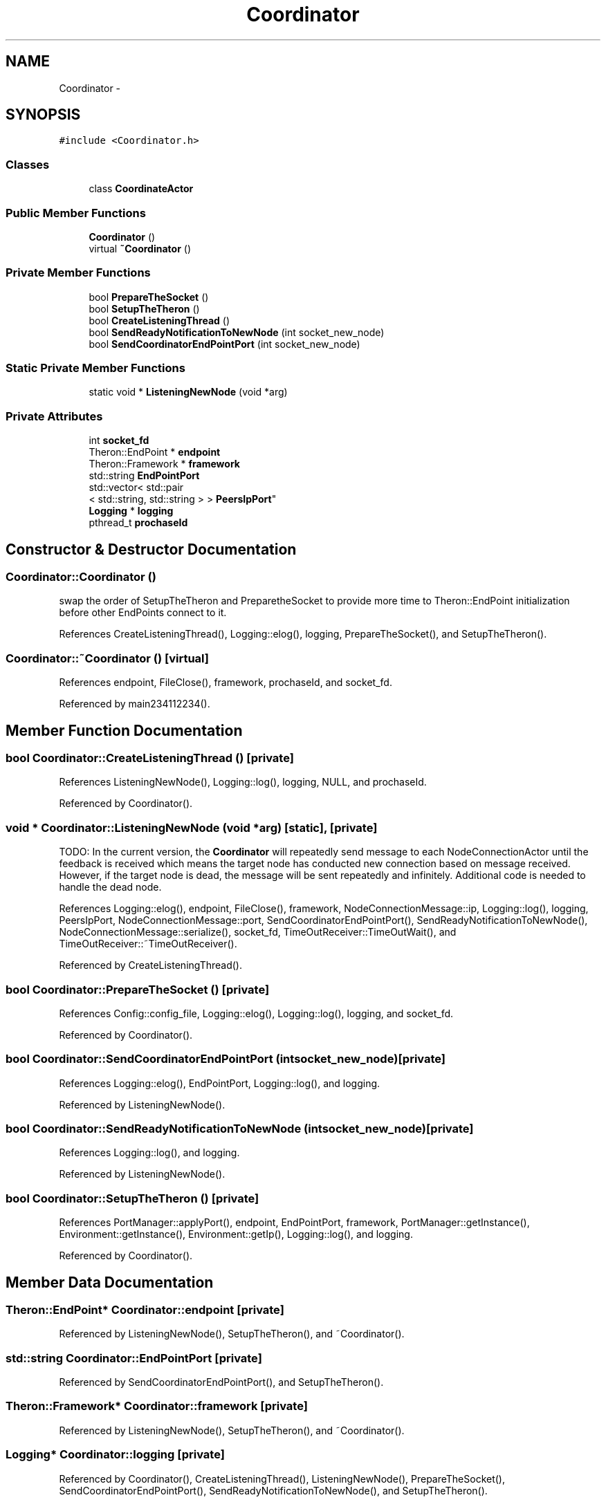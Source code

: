 .TH "Coordinator" 3 "Thu Nov 12 2015" "Claims" \" -*- nroff -*-
.ad l
.nh
.SH NAME
Coordinator \- 
.SH SYNOPSIS
.br
.PP
.PP
\fC#include <Coordinator\&.h>\fP
.SS "Classes"

.in +1c
.ti -1c
.RI "class \fBCoordinateActor\fP"
.br
.in -1c
.SS "Public Member Functions"

.in +1c
.ti -1c
.RI "\fBCoordinator\fP ()"
.br
.ti -1c
.RI "virtual \fB~Coordinator\fP ()"
.br
.in -1c
.SS "Private Member Functions"

.in +1c
.ti -1c
.RI "bool \fBPrepareTheSocket\fP ()"
.br
.ti -1c
.RI "bool \fBSetupTheTheron\fP ()"
.br
.ti -1c
.RI "bool \fBCreateListeningThread\fP ()"
.br
.ti -1c
.RI "bool \fBSendReadyNotificationToNewNode\fP (int socket_new_node)"
.br
.ti -1c
.RI "bool \fBSendCoordinatorEndPointPort\fP (int socket_new_node)"
.br
.in -1c
.SS "Static Private Member Functions"

.in +1c
.ti -1c
.RI "static void * \fBListeningNewNode\fP (void *arg)"
.br
.in -1c
.SS "Private Attributes"

.in +1c
.ti -1c
.RI "int \fBsocket_fd\fP"
.br
.ti -1c
.RI "Theron::EndPoint * \fBendpoint\fP"
.br
.ti -1c
.RI "Theron::Framework * \fBframework\fP"
.br
.ti -1c
.RI "std::string \fBEndPointPort\fP"
.br
.ti -1c
.RI "std::vector< std::pair
.br
< std::string, std::string > > \fBPeersIpPort\fP"
.br
.ti -1c
.RI "\fBLogging\fP * \fBlogging\fP"
.br
.ti -1c
.RI "pthread_t \fBprochaseId\fP"
.br
.in -1c
.SH "Constructor & Destructor Documentation"
.PP 
.SS "Coordinator::Coordinator ()"
swap the order of SetupTheTheron and PreparetheSocket to provide more time to Theron::EndPoint initialization before other EndPoints connect to it\&.
.PP
References CreateListeningThread(), Logging::elog(), logging, PrepareTheSocket(), and SetupTheTheron()\&.
.SS "Coordinator::~Coordinator ()\fC [virtual]\fP"

.PP
References endpoint, FileClose(), framework, prochaseId, and socket_fd\&.
.PP
Referenced by main234112234()\&.
.SH "Member Function Documentation"
.PP 
.SS "bool Coordinator::CreateListeningThread ()\fC [private]\fP"

.PP
References ListeningNewNode(), Logging::log(), logging, NULL, and prochaseId\&.
.PP
Referenced by Coordinator()\&.
.SS "void * Coordinator::ListeningNewNode (void *arg)\fC [static]\fP, \fC [private]\fP"
TODO: In the current version, the \fBCoordinator\fP will repeatedly send message to each NodeConnectionActor until the feedback is received which means the target node has conducted new connection based on message received\&. However, if the target node is dead, the message will be sent repeatedly and infinitely\&. Additional code is needed to handle the dead node\&.
.PP
References Logging::elog(), endpoint, FileClose(), framework, NodeConnectionMessage::ip, Logging::log(), logging, PeersIpPort, NodeConnectionMessage::port, SendCoordinatorEndPointPort(), SendReadyNotificationToNewNode(), NodeConnectionMessage::serialize(), socket_fd, TimeOutReceiver::TimeOutWait(), and TimeOutReceiver::~TimeOutReceiver()\&.
.PP
Referenced by CreateListeningThread()\&.
.SS "bool Coordinator::PrepareTheSocket ()\fC [private]\fP"

.PP
References Config::config_file, Logging::elog(), Logging::log(), logging, and socket_fd\&.
.PP
Referenced by Coordinator()\&.
.SS "bool Coordinator::SendCoordinatorEndPointPort (intsocket_new_node)\fC [private]\fP"

.PP
References Logging::elog(), EndPointPort, Logging::log(), and logging\&.
.PP
Referenced by ListeningNewNode()\&.
.SS "bool Coordinator::SendReadyNotificationToNewNode (intsocket_new_node)\fC [private]\fP"

.PP
References Logging::log(), and logging\&.
.PP
Referenced by ListeningNewNode()\&.
.SS "bool Coordinator::SetupTheTheron ()\fC [private]\fP"

.PP
References PortManager::applyPort(), endpoint, EndPointPort, framework, PortManager::getInstance(), Environment::getInstance(), Environment::getIp(), Logging::log(), and logging\&.
.PP
Referenced by Coordinator()\&.
.SH "Member Data Documentation"
.PP 
.SS "Theron::EndPoint* Coordinator::endpoint\fC [private]\fP"

.PP
Referenced by ListeningNewNode(), SetupTheTheron(), and ~Coordinator()\&.
.SS "std::string Coordinator::EndPointPort\fC [private]\fP"

.PP
Referenced by SendCoordinatorEndPointPort(), and SetupTheTheron()\&.
.SS "Theron::Framework* Coordinator::framework\fC [private]\fP"

.PP
Referenced by ListeningNewNode(), SetupTheTheron(), and ~Coordinator()\&.
.SS "\fBLogging\fP* Coordinator::logging\fC [private]\fP"

.PP
Referenced by Coordinator(), CreateListeningThread(), ListeningNewNode(), PrepareTheSocket(), SendCoordinatorEndPointPort(), SendReadyNotificationToNewNode(), and SetupTheTheron()\&.
.SS "std::vector<std::pair<std::string,std::string> > Coordinator::PeersIpPort\fC [private]\fP"

.PP
Referenced by ListeningNewNode()\&.
.SS "pthread_t Coordinator::prochaseId\fC [private]\fP"

.PP
Referenced by CreateListeningThread(), and ~Coordinator()\&.
.SS "int Coordinator::socket_fd\fC [private]\fP"

.PP
Referenced by ListeningNewNode(), PrepareTheSocket(), and ~Coordinator()\&.

.SH "Author"
.PP 
Generated automatically by Doxygen for Claims from the source code\&.
